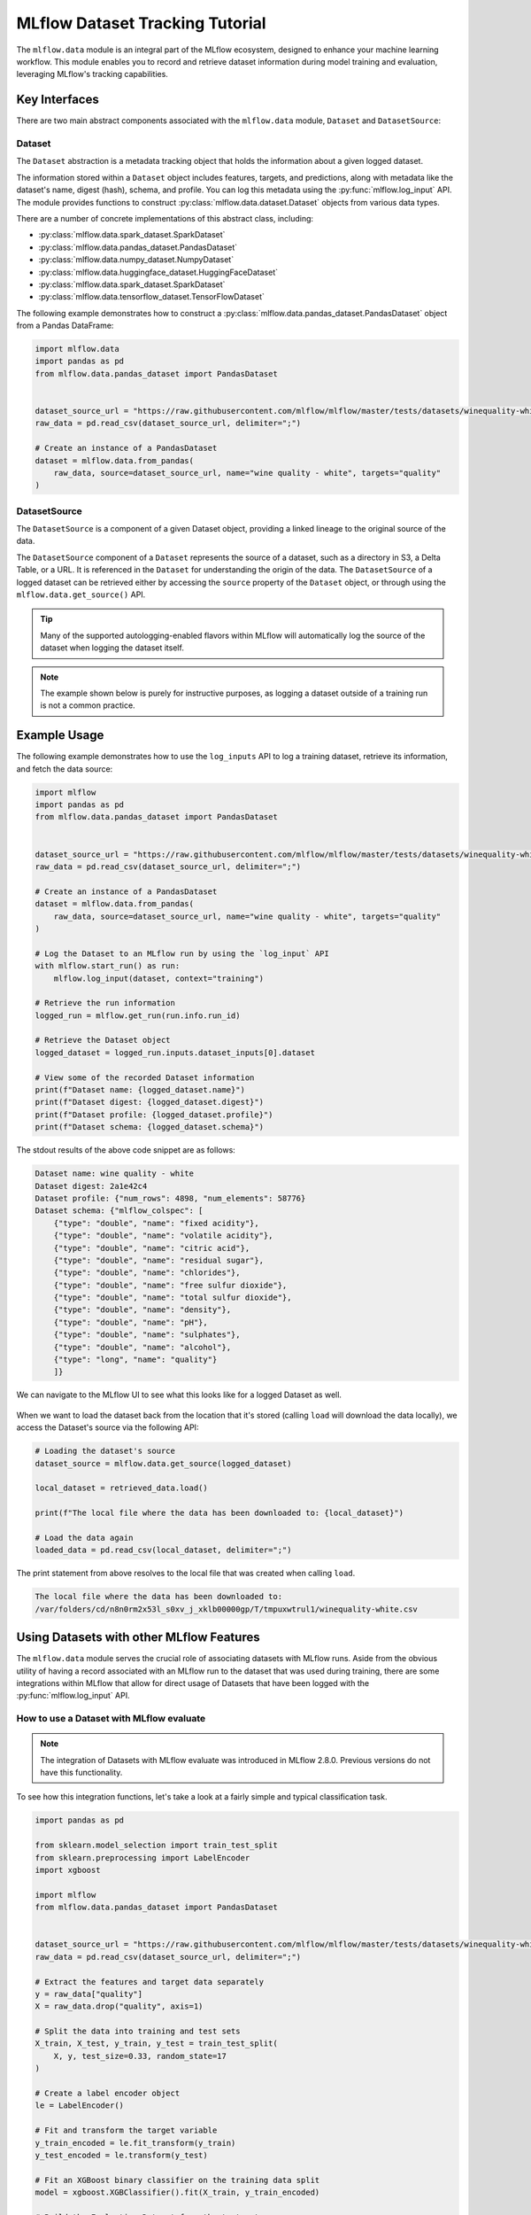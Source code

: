 MLflow Dataset Tracking Tutorial
================================

The ``mlflow.data`` module is an integral part of the MLflow ecosystem, designed to enhance your machine learning workflow.
This module enables you to record and retrieve dataset information during model training and evaluation, leveraging MLflow's tracking capabilities.

Key Interfaces
--------------

There are two main abstract components associated with the ``mlflow.data`` module, ``Dataset`` and ``DatasetSource``:

Dataset
^^^^^^^

The ``Dataset`` abstraction is a metadata tracking object that holds the information about a given logged dataset.

The information stored within a ``Dataset`` object includes features, targets, and predictions, along with
metadata like the dataset's name, digest (hash), schema, and profile. You can log this metadata using the :py:func:`mlflow.log_input` API.
The module provides functions to construct :py:class:`mlflow.data.dataset.Dataset` objects from various data types.

There are a number of concrete implementations of this abstract class, including:

- :py:class:`mlflow.data.spark_dataset.SparkDataset`
- :py:class:`mlflow.data.pandas_dataset.PandasDataset`
- :py:class:`mlflow.data.numpy_dataset.NumpyDataset`
- :py:class:`mlflow.data.huggingface_dataset.HuggingFaceDataset`
- :py:class:`mlflow.data.spark_dataset.SparkDataset`
- :py:class:`mlflow.data.tensorflow_dataset.TensorFlowDataset`

The following example demonstrates how to construct a :py:class:`mlflow.data.pandas_dataset.PandasDataset` object from a Pandas DataFrame:

.. code-block:: python

    import mlflow.data
    import pandas as pd
    from mlflow.data.pandas_dataset import PandasDataset


    dataset_source_url = "https://raw.githubusercontent.com/mlflow/mlflow/master/tests/datasets/winequality-white.csv"
    raw_data = pd.read_csv(dataset_source_url, delimiter=";")

    # Create an instance of a PandasDataset
    dataset = mlflow.data.from_pandas(
        raw_data, source=dataset_source_url, name="wine quality - white", targets="quality"
    )

DatasetSource
^^^^^^^^^^^^^

The ``DatasetSource`` is a component of a given Dataset object, providing a linked lineage to the original source of the data.

The ``DatasetSource`` component of a ``Dataset`` represents the source of a dataset, such as a directory in S3, a Delta Table, or a URL.
It is referenced in the ``Dataset`` for understanding the origin of the data. The ``DatasetSource`` of a logged
dataset can be retrieved either by accessing the ``source`` property of the ``Dataset`` object, or through using the ``mlflow.data.get_source()`` API.

.. tip::
    Many of the supported autologging-enabled flavors within MLflow will automatically log the source of the dataset when logging the dataset itself.

.. note::
    The example shown below is purely for instructive purposes, as logging a dataset outside of a training run is not a common practice.

Example Usage
-------------

The following example demonstrates how to use the ``log_inputs`` API to log a training dataset, retrieve its information, and fetch the data source:

.. code-block:: python

    import mlflow
    import pandas as pd
    from mlflow.data.pandas_dataset import PandasDataset


    dataset_source_url = "https://raw.githubusercontent.com/mlflow/mlflow/master/tests/datasets/winequality-white.csv"
    raw_data = pd.read_csv(dataset_source_url, delimiter=";")

    # Create an instance of a PandasDataset
    dataset = mlflow.data.from_pandas(
        raw_data, source=dataset_source_url, name="wine quality - white", targets="quality"
    )

    # Log the Dataset to an MLflow run by using the `log_input` API
    with mlflow.start_run() as run:
        mlflow.log_input(dataset, context="training")

    # Retrieve the run information
    logged_run = mlflow.get_run(run.info.run_id)

    # Retrieve the Dataset object
    logged_dataset = logged_run.inputs.dataset_inputs[0].dataset

    # View some of the recorded Dataset information
    print(f"Dataset name: {logged_dataset.name}")
    print(f"Dataset digest: {logged_dataset.digest}")
    print(f"Dataset profile: {logged_dataset.profile}")
    print(f"Dataset schema: {logged_dataset.schema}")


The stdout results of the above code snippet are as follows:

.. code-block:: shell

    Dataset name: wine quality - white
    Dataset digest: 2a1e42c4
    Dataset profile: {"num_rows": 4898, "num_elements": 58776}
    Dataset schema: {"mlflow_colspec": [
        {"type": "double", "name": "fixed acidity"},
        {"type": "double", "name": "volatile acidity"},
        {"type": "double", "name": "citric acid"},
        {"type": "double", "name": "residual sugar"},
        {"type": "double", "name": "chlorides"},
        {"type": "double", "name": "free sulfur dioxide"},
        {"type": "double", "name": "total sulfur dioxide"},
        {"type": "double", "name": "density"},
        {"type": "double", "name": "pH"},
        {"type": "double", "name": "sulphates"},
        {"type": "double", "name": "alcohol"},
        {"type": "long", "name": "quality"}
        ]}

We can navigate to the MLflow UI to see what this looks like for a logged Dataset as well.

.. figure:: ../_static/images/tracking/dataset-mlflow-ui.png
    :align: center
    :figwidth: 100%

When we want to load the dataset back from the location that it's stored (calling ``load`` will download the data locally), we
access the Dataset's source via the following API:

.. code-block:: python

   # Loading the dataset's source
   dataset_source = mlflow.data.get_source(logged_dataset)

   local_dataset = retrieved_data.load()

   print(f"The local file where the data has been downloaded to: {local_dataset}")

   # Load the data again
   loaded_data = pd.read_csv(local_dataset, delimiter=";")

The print statement from above resolves to the local file that was created when calling ``load``.

.. code-block:: shell

    The local file where the data has been downloaded to:
    /var/folders/cd/n8n0rm2x53l_s0xv_j_xklb00000gp/T/tmpuxwtrul1/winequality-white.csv

Using Datasets with other MLflow Features
-----------------------------------------

The ``mlflow.data`` module serves the crucial role of associating datasets with MLflow runs. Aside from the obvious utility of having a record
associated with an MLflow run to the dataset that was used during training, there are some integrations within MLflow that allow for direct
usage of Datasets that have been logged with the :py:func:`mlflow.log_input` API.

How to use a Dataset with MLflow evaluate
^^^^^^^^^^^^^^^^^^^^^^^^^^^^^^^^^^^^^^^^^

.. note::
    The integration of Datasets with MLflow evaluate was introduced in MLflow 2.8.0. Previous versions do not have this functionality.

To see how this integration functions, let's take a look at a fairly simple and typical classification task.

.. code-block:: python

    import pandas as pd

    from sklearn.model_selection import train_test_split
    from sklearn.preprocessing import LabelEncoder
    import xgboost

    import mlflow
    from mlflow.data.pandas_dataset import PandasDataset


    dataset_source_url = "https://raw.githubusercontent.com/mlflow/mlflow/master/tests/datasets/winequality-white.csv"
    raw_data = pd.read_csv(dataset_source_url, delimiter=";")

    # Extract the features and target data separately
    y = raw_data["quality"]
    X = raw_data.drop("quality", axis=1)

    # Split the data into training and test sets
    X_train, X_test, y_train, y_test = train_test_split(
        X, y, test_size=0.33, random_state=17
    )

    # Create a label encoder object
    le = LabelEncoder()

    # Fit and transform the target variable
    y_train_encoded = le.fit_transform(y_train)
    y_test_encoded = le.transform(y_test)

    # Fit an XGBoost binary classifier on the training data split
    model = xgboost.XGBClassifier().fit(X_train, y_train_encoded)

    # Build the Evaluation Dataset from the test set
    y_test_pred = model.predict(X=X_test)

    eval_data = X_test
    eval_data["label"] = y_test

    # Assign the decoded predictions to the Evaluation Dataset
    eval_data["predictions"] = le.inverse_transform(y_test_pred)

    # Create the PandasDataset for use in mlflow evaluate
    pd_dataset = mlflow.data.from_pandas(
        eval_data, predictions="predictions", targets="label"
    )

    mlflow.set_experiment("White Wine Quality")

    # Log the Dataset, model, and execute an evaluation run using the configured Dataset
    with mlflow.start_run() as run:
        mlflow.log_input(pd_dataset, context="training")

        mlflow.xgboost.log_model(
            artifact_path="white-wine-xgb", xgb_model=model, input_example=X_test
        )

        result = mlflow.evaluate(data=pd_dataset, predictions=None, model_type="classifier")

.. note::
    Using the :py:func:`mlflow.evaluate` API will automatically log the dataset used for the evaluation to the MLflow run. An explicit call to
    log the input is not required.

Navigating to the MLflow UI, we can see how the Dataset, model, metrics, and a classification-specific confusion matrix are all logged
to the run.

.. figure:: ../_static/images/tracking/dataset-evaluate.png
    :align: center
    :figwidth: 80%
